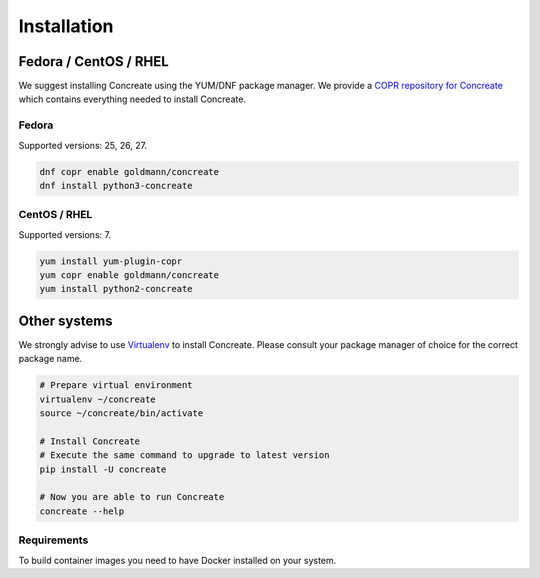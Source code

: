 Installation
============

Fedora / CentOS / RHEL
-----------------------

We suggest installing Concreate using the YUM/DNF package manager. We provide a `COPR repository for Concreate <https://copr.fedorainfracloud.org/coprs/goldmann/concreate/>`_
which contains everything needed to install Concreate.

Fedora
^^^^^^^

Supported versions: 25, 26, 27.

.. code-block:: bash

    dnf copr enable goldmann/concreate
    dnf install python3-concreate

CentOS / RHEL
^^^^^^^^^^^^^

Supported versions: 7.

.. code-block:: bash

    yum install yum-plugin-copr
    yum copr enable goldmann/concreate
    yum install python2-concreate

Other systems
--------------

We strongly advise to use `Virtualenv <https://virtualenv.pypa.io/en/stable/>`_ to install Concreate. Please consult
your package manager of choice for the correct package name.

.. code-block:: bash

    # Prepare virtual environment
    virtualenv ~/concreate
    source ~/concreate/bin/activate

    # Install Concreate
    # Execute the same command to upgrade to latest version
    pip install -U concreate

    # Now you are able to run Concreate
    concreate --help

Requirements
^^^^^^^^^^^^^

To build container images you need to have Docker installed on your system.
